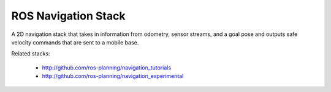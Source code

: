 ROS Navigation Stack
--------------------

A 2D navigation stack that takes in information from odometry, sensor
streams, and a goal pose and outputs safe velocity commands that are sent
to a mobile base.

Related stacks:

 * http://github.com/ros-planning/navigation_tutorials
 * http://github.com/ros-planning/navigation_experimental
